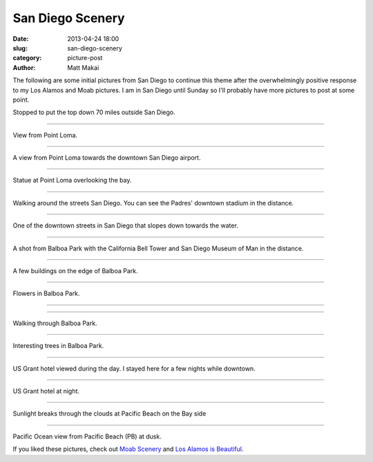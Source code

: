 San Diego Scenery
=================

:date: 2013-04-24 18:00
:slug: san-diego-scenery
:category: picture-post
:author: Matt Makai

The following are some initial pictures from San Diego to continue this
theme after the overwhelmingly positive response to my Los Alamos and Moab
pictures. I am in San Diego until Sunday so I'll probably have more pictures
to post at some point.


.. image:: ../img/130424-san-diego-scenery/70-miles-outside-sd.jpg
  :alt: View of the area 70 miles outside San Diego 

Stopped to put the top down 70 miles outside San Diego.

----

.. image:: ../img/130424-san-diego-scenery/point-loma-view.jpg
  :alt: View from Point Loma

View from Point Loma.

----

.. image:: ../img/130424-san-diego-scenery/point-loma-view-2.jpg
  :alt: View from Point Loma towards downtown San Diego airport

A view from Point Loma towards the downtown San Diego airport.

----

.. image:: ../img/130424-san-diego-scenery/point-loma-statue.jpg
  :alt: Statue at Point Loma

Statue at Point Loma overlooking the bay.

----

.. image:: ../img/130424-san-diego-scenery/streets-padres-distance.jpg
  :alt: Streets of San Diego with Padres' stadium in the distance

Walking around the streets San Diego. You can see the Padres' 
downtown stadium in the distance.


----

.. image:: ../img/130424-san-diego-scenery/downtown-slope-water.jpg
  :alt: Downtown San Diego streets sloping towards the water

One of the downtown streets in San Diego that slopes down towards the
water.


----

.. image:: ../img/130424-san-diego-scenery/balboa-park-bell-tower.jpg
  :alt: California Bell Tower and San Diego Museum of Man in the distance

A shot from Balboa Park with the California Bell Tower and San Diego 
Museum of Man in the distance.

----

.. image:: ../img/130424-san-diego-scenery/buildings-from-balboa-park.jpg
  :alt: Buildings at the edge of Balboa Park

A few buildings on the edge of Balboa Park.


----

.. image:: ../img/130424-san-diego-scenery/balboa-park-flowers.jpg
  :alt: Flowers in Balboa Park

Flowers in Balboa Park.

----

.. image:: ../img/130424-san-diego-scenery/balboa-park-sign.jpg
  :alt: Dedication sign in Balboa Park

----

.. image:: ../img/130424-san-diego-scenery/balboa-park-walk.jpg
  :alt: Walking through Balboa Park

Walking through Balboa Park.

----

.. image:: ../img/130424-san-diego-scenery/balboa-park-trees.jpg
  :alt: Interesting trees in Balboa Park.

Interesting trees in Balboa Park.

----

.. image:: ../img/130424-san-diego-scenery/us-grant-hotel-day.jpg
  :alt: US Grant hotel during the day

US Grant hotel viewed during the day. I stayed here for a few nights while
downtown.

----

.. image:: ../img/130424-san-diego-scenery/us-grant-hotel-night.jpg
  :alt: US Grant hotel lit up at night

US Grant hotel at night.

----

.. image:: ../img/130424-san-diego-scenery/sunlight-through-clouds-pb.jpg
  :alt: Sunlight breaks through the clouds at Pacific Beach on the Bay side

Sunlight breaks through the clouds at Pacific Beach on the Bay side

----

.. image:: ../img/130424-san-diego-scenery/pacific-ocean-pb.jpg
  :alt: Pacific Ocean view at dusk

Pacific Ocean view from Pacific Beach (PB) at dusk.


If you liked these pictures, check out `Moab Scenery <../moab-scenery.html>`_
and `Los Alamos is Beautiful <../los-alamos-new-mexico-is-beautiful.html>`_.


